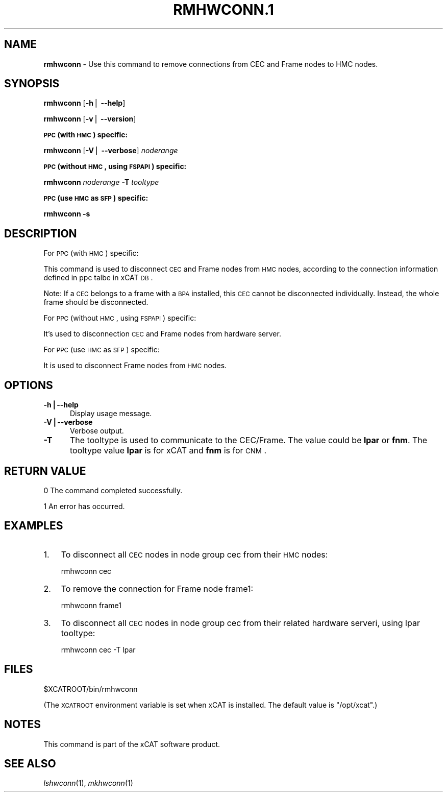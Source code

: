 .\" Automatically generated by Pod::Man v1.37, Pod::Parser v1.32
.\"
.\" Standard preamble:
.\" ========================================================================
.de Sh \" Subsection heading
.br
.if t .Sp
.ne 5
.PP
\fB\\$1\fR
.PP
..
.de Sp \" Vertical space (when we can't use .PP)
.if t .sp .5v
.if n .sp
..
.de Vb \" Begin verbatim text
.ft CW
.nf
.ne \\$1
..
.de Ve \" End verbatim text
.ft R
.fi
..
.\" Set up some character translations and predefined strings.  \*(-- will
.\" give an unbreakable dash, \*(PI will give pi, \*(L" will give a left
.\" double quote, and \*(R" will give a right double quote.  | will give a
.\" real vertical bar.  \*(C+ will give a nicer C++.  Capital omega is used to
.\" do unbreakable dashes and therefore won't be available.  \*(C` and \*(C'
.\" expand to `' in nroff, nothing in troff, for use with C<>.
.tr \(*W-|\(bv\*(Tr
.ds C+ C\v'-.1v'\h'-1p'\s-2+\h'-1p'+\s0\v'.1v'\h'-1p'
.ie n \{\
.    ds -- \(*W-
.    ds PI pi
.    if (\n(.H=4u)&(1m=24u) .ds -- \(*W\h'-12u'\(*W\h'-12u'-\" diablo 10 pitch
.    if (\n(.H=4u)&(1m=20u) .ds -- \(*W\h'-12u'\(*W\h'-8u'-\"  diablo 12 pitch
.    ds L" ""
.    ds R" ""
.    ds C` ""
.    ds C' ""
'br\}
.el\{\
.    ds -- \|\(em\|
.    ds PI \(*p
.    ds L" ``
.    ds R" ''
'br\}
.\"
.\" If the F register is turned on, we'll generate index entries on stderr for
.\" titles (.TH), headers (.SH), subsections (.Sh), items (.Ip), and index
.\" entries marked with X<> in POD.  Of course, you'll have to process the
.\" output yourself in some meaningful fashion.
.if \nF \{\
.    de IX
.    tm Index:\\$1\t\\n%\t"\\$2"
..
.    nr % 0
.    rr F
.\}
.\"
.\" For nroff, turn off justification.  Always turn off hyphenation; it makes
.\" way too many mistakes in technical documents.
.hy 0
.if n .na
.\"
.\" Accent mark definitions (@(#)ms.acc 1.5 88/02/08 SMI; from UCB 4.2).
.\" Fear.  Run.  Save yourself.  No user-serviceable parts.
.    \" fudge factors for nroff and troff
.if n \{\
.    ds #H 0
.    ds #V .8m
.    ds #F .3m
.    ds #[ \f1
.    ds #] \fP
.\}
.if t \{\
.    ds #H ((1u-(\\\\n(.fu%2u))*.13m)
.    ds #V .6m
.    ds #F 0
.    ds #[ \&
.    ds #] \&
.\}
.    \" simple accents for nroff and troff
.if n \{\
.    ds ' \&
.    ds ` \&
.    ds ^ \&
.    ds , \&
.    ds ~ ~
.    ds /
.\}
.if t \{\
.    ds ' \\k:\h'-(\\n(.wu*8/10-\*(#H)'\'\h"|\\n:u"
.    ds ` \\k:\h'-(\\n(.wu*8/10-\*(#H)'\`\h'|\\n:u'
.    ds ^ \\k:\h'-(\\n(.wu*10/11-\*(#H)'^\h'|\\n:u'
.    ds , \\k:\h'-(\\n(.wu*8/10)',\h'|\\n:u'
.    ds ~ \\k:\h'-(\\n(.wu-\*(#H-.1m)'~\h'|\\n:u'
.    ds / \\k:\h'-(\\n(.wu*8/10-\*(#H)'\z\(sl\h'|\\n:u'
.\}
.    \" troff and (daisy-wheel) nroff accents
.ds : \\k:\h'-(\\n(.wu*8/10-\*(#H+.1m+\*(#F)'\v'-\*(#V'\z.\h'.2m+\*(#F'.\h'|\\n:u'\v'\*(#V'
.ds 8 \h'\*(#H'\(*b\h'-\*(#H'
.ds o \\k:\h'-(\\n(.wu+\w'\(de'u-\*(#H)/2u'\v'-.3n'\*(#[\z\(de\v'.3n'\h'|\\n:u'\*(#]
.ds d- \h'\*(#H'\(pd\h'-\w'~'u'\v'-.25m'\f2\(hy\fP\v'.25m'\h'-\*(#H'
.ds D- D\\k:\h'-\w'D'u'\v'-.11m'\z\(hy\v'.11m'\h'|\\n:u'
.ds th \*(#[\v'.3m'\s+1I\s-1\v'-.3m'\h'-(\w'I'u*2/3)'\s-1o\s+1\*(#]
.ds Th \*(#[\s+2I\s-2\h'-\w'I'u*3/5'\v'-.3m'o\v'.3m'\*(#]
.ds ae a\h'-(\w'a'u*4/10)'e
.ds Ae A\h'-(\w'A'u*4/10)'E
.    \" corrections for vroff
.if v .ds ~ \\k:\h'-(\\n(.wu*9/10-\*(#H)'\s-2\u~\d\s+2\h'|\\n:u'
.if v .ds ^ \\k:\h'-(\\n(.wu*10/11-\*(#H)'\v'-.4m'^\v'.4m'\h'|\\n:u'
.    \" for low resolution devices (crt and lpr)
.if \n(.H>23 .if \n(.V>19 \
\{\
.    ds : e
.    ds 8 ss
.    ds o a
.    ds d- d\h'-1'\(ga
.    ds D- D\h'-1'\(hy
.    ds th \o'bp'
.    ds Th \o'LP'
.    ds ae ae
.    ds Ae AE
.\}
.rm #[ #] #H #V #F C
.\" ========================================================================
.\"
.IX Title "RMHWCONN.1 1"
.TH RMHWCONN.1 1 "2013-02-06" "perl v5.8.8" "User Contributed Perl Documentation"
.SH "NAME"
\&\fBrmhwconn\fR \- Use this command to remove connections from CEC and Frame nodes to HMC nodes.
.SH "SYNOPSIS"
.IX Header "SYNOPSIS"
\&\fBrmhwconn\fR [\fB\-h\fR| \fB\-\-help\fR]
.PP
\&\fBrmhwconn\fR [\fB\-v\fR| \fB\-\-version\fR]
.Sh "\s-1PPC\s0 (with \s-1HMC\s0) specific:"
.IX Subsection "PPC (with HMC) specific:"
\&\fBrmhwconn\fR [\fB\-V\fR| \fB\-\-verbose\fR] \fInoderange\fR
.Sh "\s-1PPC\s0 (without \s-1HMC\s0, using \s-1FSPAPI\s0) specific:"
.IX Subsection "PPC (without HMC, using FSPAPI) specific:"
\&\fBrmhwconn\fR \fInoderange\fR \fB\-T\fR \fItooltype\fR
.Sh "\s-1PPC\s0 (use \s-1HMC\s0 as \s-1SFP\s0) specific:"
.IX Subsection "PPC (use HMC as SFP) specific:"
\&\fBrmhwconn\fR \fB\-s\fR
.SH "DESCRIPTION"
.IX Header "DESCRIPTION"
For \s-1PPC\s0 (with \s-1HMC\s0) specific:
.PP
This command is used to disconnect \s-1CEC\s0 and Frame nodes from \s-1HMC\s0 nodes, according to the connection information defined in ppc talbe in xCAT \s-1DB\s0. 
.PP
Note: If a \s-1CEC\s0 belongs to a frame with a \s-1BPA\s0 installed, this \s-1CEC\s0 cannot be disconnected individually. Instead, the whole frame should be disconnected.
.PP
For \s-1PPC\s0 (without \s-1HMC\s0, using \s-1FSPAPI\s0) specific:
.PP
It's used to disconnection \s-1CEC\s0 and Frame nodes from hardware server.
.PP
For \s-1PPC\s0 (use \s-1HMC\s0 as \s-1SFP\s0) specific:
.PP
It is used to disconnect Frame nodes from \s-1HMC\s0 nodes.
.SH "OPTIONS"
.IX Header "OPTIONS"
.IP "\fB\-h|\-\-help\fR" 5
.IX Item "-h|--help"
Display usage message.
.IP "\fB\-V|\-\-verbose\fR" 5
.IX Item "-V|--verbose"
Verbose output.
.IP "\fB\-T\fR" 5
.IX Item "-T"
The tooltype is used to communicate to the CEC/Frame. The value could be \fBlpar\fR or \fBfnm\fR. The tooltype value \fBlpar\fR is for xCAT and \fBfnm\fR is for \s-1CNM\s0.
.SH "RETURN VALUE"
.IX Header "RETURN VALUE"
0 The command completed successfully.
.PP
1 An error has occurred.
.SH "EXAMPLES"
.IX Header "EXAMPLES"
.IP "1." 3
To disconnect all \s-1CEC\s0 nodes in node group cec from their \s-1HMC\s0 nodes:
.Sp
.Vb 1
\& rmhwconn cec
.Ve
.IP "2." 3
To remove the connection for Frame node frame1:
.Sp
.Vb 1
\& rmhwconn frame1
.Ve
.IP "3." 3
To disconnect all \s-1CEC\s0 nodes in node group cec from their related hardware serveri, using lpar tooltype:
.Sp
.Vb 1
\& rmhwconn cec -T lpar
.Ve
.SH "FILES"
.IX Header "FILES"
$XCATROOT/bin/rmhwconn
.PP
(The \s-1XCATROOT\s0 environment variable is set when xCAT is installed. The
default value is \*(L"/opt/xcat\*(R".)
.SH "NOTES"
.IX Header "NOTES"
This command is part of the xCAT software product.
.SH "SEE ALSO"
.IX Header "SEE ALSO"
\&\fIlshwconn\fR\|(1), \fImkhwconn\fR\|(1)
